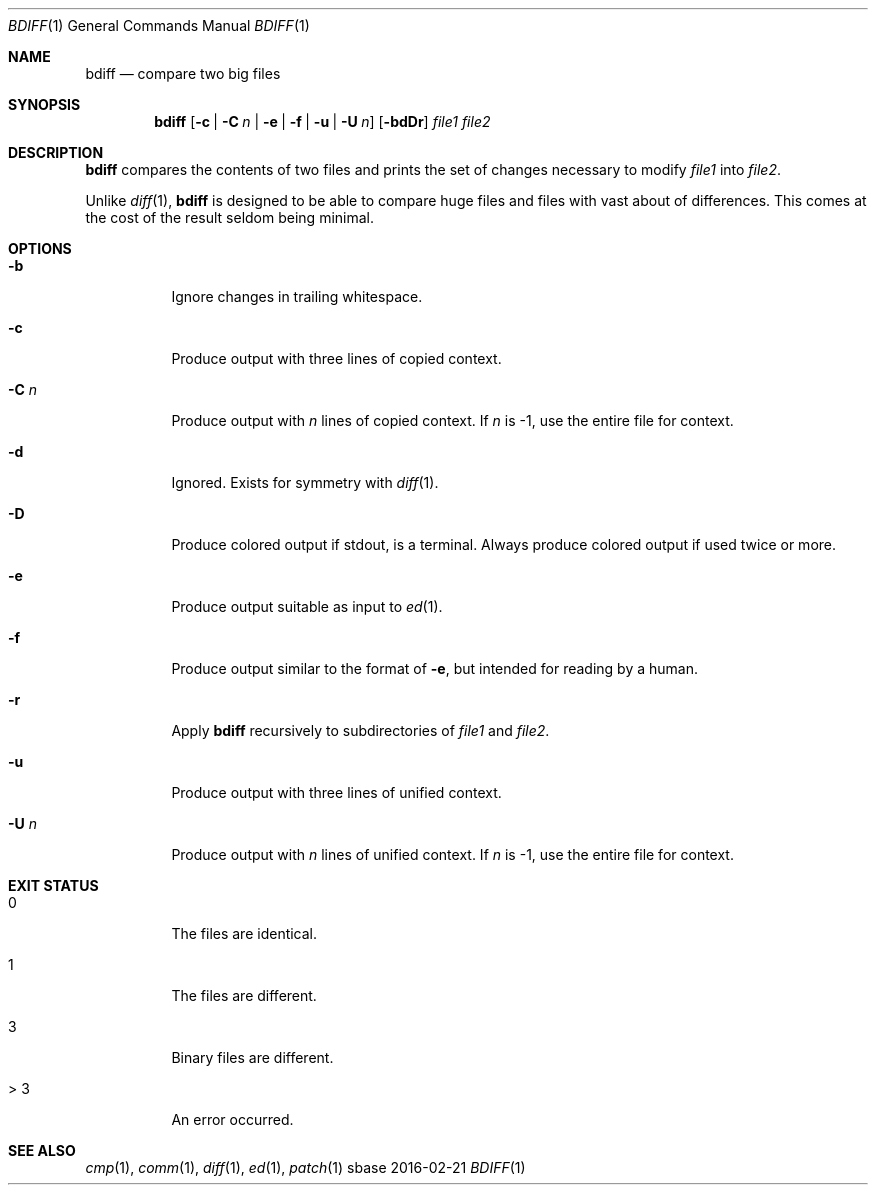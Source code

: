 .Dd 2016-02-21
.Dt BDIFF 1
.Os sbase
.Sh NAME
.Nm bdiff
.Nd compare two big files
.Sh SYNOPSIS
.Nm
.Op Fl c | C Ar n | Fl e | f | u | U Ar n
.Op Fl bdDr
.Ar file1 file2
.Sh DESCRIPTION
.Nm
compares the contents of two files and prints
the set of changes necessary to modify
.Ar file1
into
.Ar file2 .
.Pp
Unlike
.Xr diff 1 ,
.Nm
is designed to be able to compare huge files
and files with vast about of differences. This
comes at the cost of the result seldom being
minimal.
.Sh OPTIONS
.Bl -tag -width Ds
.It Fl b
Ignore changes in trailing whitespace.
.It Fl c
Produce output with three lines of copied context.
.It Fl C Ar n
Produce output with
.Ar n
lines of copied context. If
.Ar n
is -1, use the entire file for context.
.It Fl d
Ignored. Exists for symmetry with
.Xr diff 1 .
.It Fl D
Produce colored output if stdout, is a terminal.
Always produce colored output if used twice or more.
.It Fl e
Produce output suitable as input to
.Xr ed 1 .
.It Fl f
Produce output similar to the format of
.Fl e ,
but intended for reading by a human.
.It Fl r
Apply
.Nm
recursively to subdirectories of
.Ar file1
and
.Ar file2 .
.It Fl u
Produce output with three lines of unified context.
.It Fl U Ar n
Produce output with
.Ar n
lines of unified context. If
.Ar n
is -1, use the entire file for context.
.El
.Sh EXIT STATUS
.Bl -tag -width Ds
.It 0
The files are identical.
.It 1
The files are different.
.It 3
Binary files are different.
.It > 3
An error occurred.
.El
.Sh SEE ALSO
.Xr cmp 1 ,
.Xr comm 1 ,
.Xr diff 1 ,
.Xr ed 1 ,
.Xr patch 1
